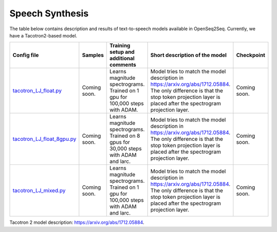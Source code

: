 .. _speech_synthesis:

Speech Synthesis
================

The table below contains description and results of
text-to-speech models available in OpenSeq2Seq.
Currently, we have a Tacotron2-based model.

.. list-table::
   :widths: 1 1 1 1 1
   :header-rows: 1

   * - Config file
     - Samples
     - Training setup and additional comments
     - Short description of the model
     - Checkpoint
   * - `tacotron_LJ_float.py <https://github.com/NVIDIA/OpenSeq2Seq/blob/master/example_configs/text2speech/tacotron_LJ_float.py>`_
     - Coming soon.
     - Learns magnitude spectrograms. Trained on 1 gpu for 100,000 steps with ADAM.
     - Model tries to match the model description in https://arxiv.org/abs/1712.05884.
       The only difference is that the stop token projection layer is placed after
       the spectrogram projection layer.
     - Coming soon.
   * - `tacotron_LJ_float_8gpu.py <https://github.com/NVIDIA/OpenSeq2Seq/blob/master/example_configs/text2speech/tacotron_LJ_float_8gpu.py>`_
     - Coming soon.
     - Learns magnitude spectrograms. Trained on 8 gpus for 30,000 steps with ADAM and larc.
     - Model tries to match the model description in https://arxiv.org/abs/1712.05884.
       The only difference is that the stop token projection layer is placed after
       the spectrogram projection layer.
     - Coming soon.
   * - `tacotron_LJ_mixed.py <https://github.com/NVIDIA/OpenSeq2Seq/blob/master/example_configs/text2speech/tacotron_LJ_mixed.py>`_
     - Coming soon.
     - Learns magnitude spectrograms. Trained on 1 gpu for 100,000 steps with ADAM and larc.
     - Model tries to match the model description in https://arxiv.org/abs/1712.05884.
       The only difference is that the stop token projection layer is placed after
       the spectrogram projection layer.
     - Coming soon.


Tacotron 2 model description: https://arxiv.org/abs/1712.05884.
